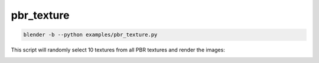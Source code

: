 pbr_texture
======================================

.. code-block:: shell

    blender -b --python examples/pbr_texture.py

This script will randomly select 10 textures from all PBR textures and render the images:

.. image:: ../../images/pbr_texture_1.png

.. image:: ../../images/pbr_texture_2.png
    :width: 512

